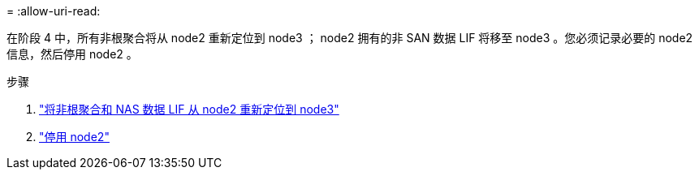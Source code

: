 = 
:allow-uri-read: 


在阶段 4 中，所有非根聚合将从 node2 重新定位到 node3 ； node2 拥有的非 SAN 数据 LIF 将移至 node3 。您必须记录必要的 node2 信息，然后停用 node2 。

.步骤
. link:relocate_non_root_aggr_nas_lifs_from_node2_to_node3.html["将非根聚合和 NAS 数据 LIF 从 node2 重新定位到 node3"]
. link:retire_node2.html["停用 node2"]

